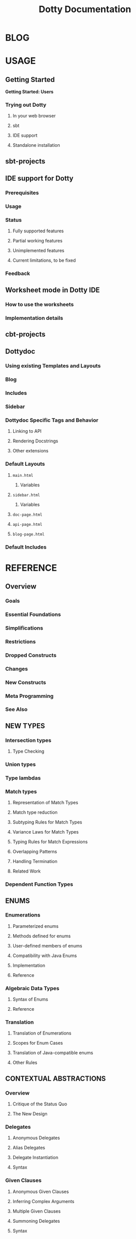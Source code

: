 #+TITLE: Dotty Documentation
#+VERSION: 0.17.0-bin-SNAPSHOT
#+AUTHOR: 
#+STARTUP: entitiespretty

* BLOG
* USAGE
** Getting Started
   *Getting Started: Users*
*** Trying out Dotty
**** In your web browser
**** sbt
**** IDE support
**** Standalone installation

** sbt-projects
** IDE support for Dotty
*** Prerequisites
*** Usage
*** Status
**** Fully supported features
**** Partial working features
**** Unimplemented features
**** Current limitations, to be fixed

*** Feedback

** Worksheet mode in Dotty IDE
*** How to use the worksheets
*** Implementation details

** cbt-projects
** Dottydoc
*** Using existing Templates and Layouts
*** Blog
*** Includes
*** Sidebar
*** Dottydoc Specific Tags and Behavior
**** Linking to API
**** Rendering Docstrings
**** Other extensions

*** Default Layouts
**** =main.html=
***** Variables

**** =sidebar.html=
***** Variables

**** =doc-page.html=
**** =api-page.html=
**** =blog-page.html=

*** Default Includes

* REFERENCE
** Overview
*** Goals
*** Essential Foundations
*** Simplifications
*** Restrictions
*** Dropped Constructs
*** Changes
*** New Constructs
*** Meta Programming
*** See Also

** NEW TYPES
*** Intersection types
**** Type Checking

*** Union types
*** Type lambdas
*** Match types
**** Representation of Match Types
**** Match type reduction
**** Subtyping Rules for Match Types
**** Variance Laws for Match Types
**** Typing Rules for Match Expressions
**** Overlapping Patterns
**** Handling Termination
**** Related Work

*** Dependent Function Types

** ENUMS
*** Enumerations
**** Parameterized enums
**** Methods defined for enums
**** User-defined members of enums
**** Compatibility with Java Enums
**** Implementation
**** Reference

*** Algebraic Data Types
**** Syntax of Enums
**** Reference

*** Translation
**** Translation of Enumerations
**** Scopes for Enum Cases
**** Translation of Java-compatible enums
**** Other Rules

** CONTEXTUAL ABSTRACTIONS
*** Overview
**** Critique of the Status Quo
**** The New Design

*** Delegates
**** Anonymous Delegates
**** Alias Delegates
**** Delegate Instantiation
**** Syntax

*** Given Clauses
**** Anonymous Given Clauses
**** Inferring Complex Arguments
**** Multiple Given Clauses
**** Summoning Delegates
**** Syntax

*** Context Bounds
**** Context Bounds
**** Syntax

*** Delegate Imports
**** Importing By Type
**** Migration

*** Extension Methods
**** Translation of Extension Methods
**** Translation of Calls to Extension Methods
**** Delegates for Extension Methods
**** Operators
**** Generic Example
**** Syntax

*** Implementing Typeclasses
**** Semigroups and monoids
**** Functors and monads

*** Typeclass Derivation
**** Deriving Types
**** Derivable Types
**** The Shape Type
**** The Generic Typeclass
**** Mirrors
**** GenericClass
**** How to Write Generic Typeclasses
**** Deriving Delegates Elsewhere
**** Syntax
**** Discussion

*** Multiversal Equality
**** Deriving ~Eql~ Delegates
**** Precise Rules for Equality Checking
**** Predefined ~Eql~ Delegates
**** Why Two Type Parameters?

*** Implicit Function Types
**** Example: Builder Pattern
**** Example: Postconditions
**** Reference

*** Implicit Conversions
**** Examples

*** Implicit By-Name Parameters
**** Reference

*** Relationship with Scala 2 Implicits
**** Simulating Contextual Abstraction with Implicits
***** Delegates
***** Anonymous Delegates
***** Given Clauses
***** Context Bounds
***** Extension Methods
***** Typeclass Derivation
***** Implicit Function Types
***** Implicit By-Name Parameters

**** Simulating Scala 2 Implicits in Dotty
***** Implicit Conversions
***** Implicit Classes
***** Implicit Values
***** Abstract Implicit

**** Implementation Status and Timeline

** METAPROGRAMMING
*** DONE Overview
    CLOSED: [2019-06-24 Mon 02:35]
    The following fundamental facilities:
    1. /Inline/
       /inline/ is a new _modifier_ that guarantees that a definition will be
       inlined at the point of use.

       - The primary motivation:
         _reduce the overhead_ behind function calls and access to values.

       - The expansion will be performed by the Scala compiler during the /Typer/
         /compiler phase/.

       - As opposed to /inlining/ in some other ecosystems, /inlining/ in Scala
         is _not merely_ a request to the compiler but is a command.

       - The reason is that /inlining/ in Scala can drive other _compile-time
         operations_, like
         + /inline/ /pattern matching/ (enabling type-level programming)
         + /macros/ (enabling compile-time, generative, metaprogramming)
         + /runtime code generation/ (multi-stage programming)

    2. /Macros/ construct code at /compile-time/
       - /Macros/ are built on two well-known fundamental operations:
         + quotation ::
           *converts program code to data*, specifically, a (tree-like)
           representation of this code. It is expressed as
           * ~'{...}~ for /expressions/
           * ~'[...]~ for /types/

         + splicing :: *converts a program's representation to program code*
           * expressed as ~${ ... }~.

       - The /inline/ and /splicing/ abstractions allow to construct program
         code programmatically.

    3. /Staging/ construct new code at /runtime/.
       That way, code generation can depend not only on static data but also on
       data available at runtime. This splits the evaluation of the program in
       two or more phases or ... /stages/.
         Consequently, this method generative programming is called /"Multi-Stage
       Programming"/. /Staging/ is built on the _SAME_ foundations as /macros/.
       It uses /quotes/ and /splices/, but _LEAVES OUT_ /inline/.

    4. /Erased Terms/ =???= TODO
       Erased terms are used to enforce guarantees about program constraints.
       As erased terms are guaranteed not to be used in computations, they will
       not appear at the generated code.

    5. /TASTy Reflection/
       + /Quotations/ are a "black-box" representation of code.
         They can be parameterized and composed using /splices/ but their
         structure cannot be analyzed from the outside.
       + /Tasty reflection/ gives a way to analyze code structure by partly
         revealing the representation type of a piece of code in a standard API.
         TODO
         The _representation type_ is a form of /typed abstract syntax tree/,
         which gives rise to the "TASTy` moniker.

    6. /TASTy Inspection/
       /Typed abstract syntax trees/ are serialized in a custom compressed
       binary format in =.tasty= files. /TASTy inspection/ allows to _load_
       these files and _analyze_ their content's tree structure.

*** TODO Inline
**** Inline Definitions
**** Recursive Inline Methods
**** Relationship to ~@inline~
***** The definition of constant expression

**** Specializing Inline (Whitebox)
**** DONE Inline Conditionals
     CLOSED: [2019-06-24 Mon 03:05]
     #+begin_src scala
       inline def update(delta: Int) =
         inline if (delta >= 0) increaseBy(delta)
                else            decreaseBy(-delta)
     #+end_src
     + Use ~inline~ means in the call site ~delta~ _MUST be_ a /compile-time
       constant/.

     + A call ~update(22)~ would re-write to ~increaseBy(22)~.

     + A call with a value of not compile-time constant will trigger a compile
       error:
       #+begin_src text
            |  inline if (delta >= 0) ???
            |  ^
            |  cannot reduce inline if
            |   its condition
            |     delta >= 0
            |   is not a constant value
            | This location is in code that was inlined at ...
       #+end_src

**** Inline Matches
     - TODO
       #+begin_src scala
         inline def g(x: Any) <: Any = inline x match {
           case x: String => (x, x)  // Tuple2[String, String](x, x)
           case x: Double => x
         }

         g(1.0d)  // Has type 1.0d which is a subtype of Double
           g("test")  // Has type (String, String)
       #+end_src

     - TODO
       #+begin_src scala
         trait Nat
         case object Zero extends Nat
         final case class Succ[N <: Nat](n: N) extends Nat

         inline def toInt(n: Nat) <: Int = inline n match {
           case Zero     => 0
           case Succ(n1) => toInt(n1) + 1
         }

         final val natTwo = toInt(Succ(Succ(Zero)))
         val intTwo: 2 = natTwo
       #+end_src

**** The ~scala.compiletime~ Package
***** ~constValue~, ~constValueOpt~, and the ~S~ combinator
***** ~erasedValue~
***** ~error~

**** Implicit Matches
**** Reference

*** Macros
**** Macros: Quotes and Splices
**** Types for Quotations
**** The Phase Consistency Principle
**** From ~Expr~'s to Functions and Back
**** Types and the PCP
**** Lifting Expressions
**** Lifting Types
**** Relationship with Inline
**** Scope Extrusion
**** Example Expansion
**** Relationship with Whitebox Inline

*** Staging
**** API
**** Example

*** Erased Terms
**** Why erased terms?
**** How to define erased terms?
**** What happens with erased values at runtime?
**** State machine with erased evidence example

*** TASTy Reflection
**** API: From quotes and splices to TASTy reflect trees and back
***** Sealing and Unsealing
***** Obtaining and underlying argument
***** Positions
***** Tree Utilities
***** Let

**** TASTy Reflect API
**** More Examples

*** TASTy Inspection
**** Inspecting TASTy files

** OTHER NEW FEATURES
*** Trait Parameters
**** Reference

*** Creator Applications
**** Motivation
**** Discussion

*** Export Clauses
**** Motivation
**** Syntax changes
**** Elaboration of Export Clauses

*** Opaque Type Alias
**** Bounds For Opaque Type Alias

*** Parameter Untupling
    For data like ~val xs: List[(Int, Int)]~,
    - In Scala 2.x,
      use _EXPLICIT_ /pattern matching/ (partial function) decomposition:
      #+BEGIN_SRC scala
        xs map {
          case (x, y) => x + y
        }
      #+END_SRC

    - Dotty allows the syntax:
      #+BEGIN_SRC scala
        xs map {
          (x, y) => x + y
        }

        // OR, EQUIVALENTLY:
        xs.map(_ + _)
      #+END_SRC

    - Generally, a /function value/ with *n > 1 parameters* is _converted to_ a
      /pattern-matching closure/ using ~case~ if the expected type is a /unary
      function type/ of the form ~((T_1, ..., T_n)) => U~.

**** Reference

*** Kind Polymorphism
*** Tupled Function
**** Tupled Function
**** Examples

*** ~threadUnsafe~ Annotation
**** Examples

** OTHER CHANGED FEATURES
*** Programmatic Structural Types
**** Example
**** Extensibility
**** Relation with ~scala.Dynamic~

*** Rules for Operators
**** The ~@alpha~ Annotation
***** Motivation
***** Details

**** The ~@infix~ Annotation
***** Motivation
***** Details

*** Wildcard Arguments in Types
**** Motivation
**** Migration Strategy

*** Changes in Type Checking
*** Changes in Type Inference
*** Changes in Implicit Resolution
*** Implicit Conversions
**** Examples

*** Changes in Overload Resolution
**** Looking Beyond the First Argument List
**** Parameter Types of Function Values

*** Vararg Patterns
**** Compatibility considerations

*** Pattern Bindings
**** Bindings in Pattern Definitions
**** Pattern Bindings in For Expressions
**** Syntax Changes
**** Migration

*** Option-less pattern matching
**** Extractors
***** Fixed-Arity Extractors
***** Variadic Extractors

**** Boolean Match
**** Product Match
**** Single Match
**** Name-based Match
**** Sequence Match
**** Product-Sequence Match

*** Automatic Eta Expansion
**** Automatic eta-expansion and nullary methods

*** Changes in Compiler Plugins
**** Using Compiler Plugins
**** Writing a Standard Compiler Plugin
**** Writing a Research Compiler Plugin

*** Lazy Vals initialization
**** Motivation
**** Implementation
**** Note on recursive lazy vals
**** Reference

** DROPPED FEATURES
*** Dropped: DelayedInit
*** Dropped: Scala 2 Macros
*** Dropped: Existential Types
*** Dropped: General Type Projection
*** Dropped: Procedure Syntax
*** Dropped: Package Objects
*** Dropped: Early Initializers
*** Dropped: Class Shadowing
*** Dropped: Limit 22
*** Dropped: XML Literals
*** Dropped: Symbol Literals
*** Dropped: Auto-Application
**** Migrating code
**** Reference

*** Dropped: Weak Conformance
*** Dropped: Nonlocal Returns

* CONTRIBUTING
** Getting Started
*** Requirements
*** Compiling and Running
*** Starting a REPL
*** Generating Documentation

** Workflow
*** Compiling files with dotc
*** Inspecting Trees with Type Stealer
*** Pretty-printing

** Eclipse
*** Setup
*** Import to Eclipse
*** Running/Debugging

** IntelliJ IDEA
   Building Dotty with IntelliJ IDEA
*** Setup
*** Running/Debugging

** Testing
   Testing in Dotty
*** Unit tests
**** Testing with checkfiles

*** Integration tests
**** Bootstrapped-only tests
**** From TASTy tests

** Release Model
*** Model
*** Example
**** At the Dotty Repo
**** At the CI
***** Canceling CI builds

**** Documentation
***** Release Procedure Checklist
***** GitHub Releases and Blog Post

**** Ecosystem

*** Procedure in Bash Scripts

* INTERNALS
** Backend
*** Data Flow
*** Architecture
**** (a) The queue subsystem
**** (b) Bytecode-level types, ~BType~
**** (c) Utilities offering a more "high-level" API to bytecode emission
**** (d) Mapping between type-checker types and ~BType~'s
**** (e) More "high-level" utilities for bytecode emission
**** (f) Building an ASM ~ClassNode~ given an AST ~TypeDef~

** Classpaths
** Core Data Structrues
*** Symbols and SymDenotations
*** Why is this important?
*** Are We Done Yet?
*** What Are the Next Steps?

** Contexts
*** Contexts in the typer
*** In other phases
*** Using contexts

** Differences between scalac and dotc
*** Denotation
**** Denotation vs. SymDenotation
**** Implicit Conversion

*** Symbol
*** Flags
*** Tree
*** Type

** Higher-Kinded Types
   *This page is out of date and preserved for posterity. Please see
   Implementing Higher-Kinded Types in Dotty for a more up to date version*

*** Higher-Kinded Types in Dotty V2
**** The duality
**** Named type parameters
**** Wildcards
**** Type parameters in the encodings
**** Partial applications
**** Modelling polymorphic type declarations
**** Modelling polymorphic type aliases: simple case
**** Modelling polymorphic type aliases: general case
**** Modelling higher-kinded types
**** Full example
**** Status of ~#~

** Overall Structure
*** Package Structure
*** Contexts
*** Compiler Phases

** Dotc's concept of time
** Syntax
   *Scala Syntax Summary*
*** Lexical Syntax
*** Keywords
**** Regular keywords
**** Soft keywords

*** Context-free Syntax
**** Literals and Paths
**** Types
**** Expressions
**** Type and Value Parameters
**** Bindings and Imports
**** Declarations and Definitions

** Type System
*** Class diagram
*** Proxy types and ground types
*** Representations of types
**** Representation of methods

*** Subtyping checks
**** Type rebasing

*** Type caching
    TODO

*** Type inference via constraint solving
    TODO

** Dotty Internals 1: Trees & Symbols (Meeting Notes)
*** Entry point
*** Phases
*** Trees
**** Untyped trees
**** Typed trees
**** Notes on some tree types
***** ThisTree

**** Creating trees
**** Meaning of trees

**** Errors
**** Assignment

*** Symbols
**** ClassSymbol
**** SymDenotation

** Debug Macros
*** position not set
*** unresolved symbols in pickling

* RESOURCES
*** Talks
**** Talks on Dotty
**** Deep Dive with Dotty
